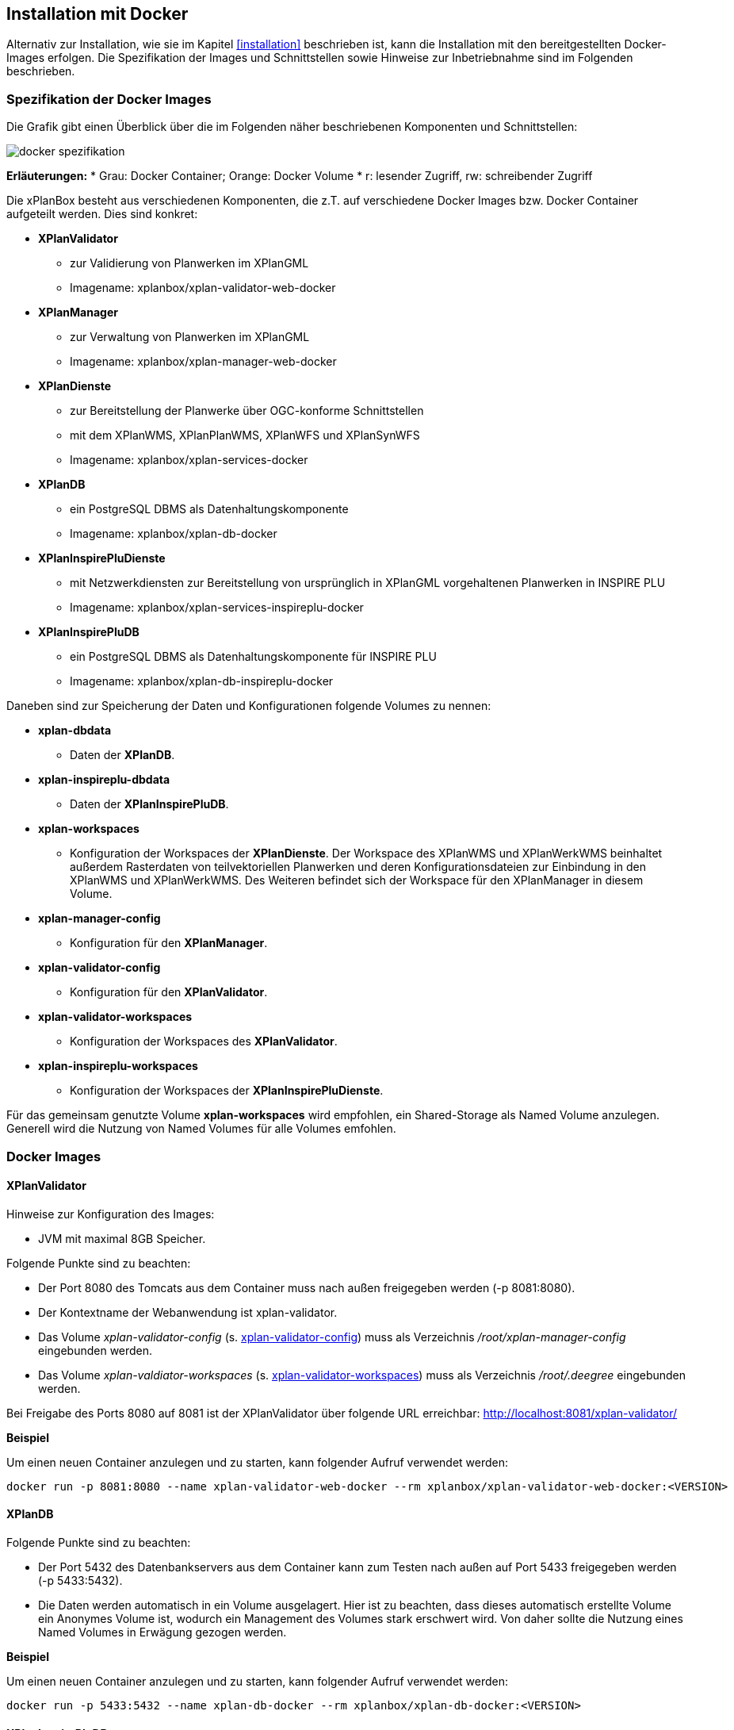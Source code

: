 [[installation-docker]]
== Installation mit Docker

Alternativ zur Installation, wie sie im Kapitel <<installation>> beschrieben ist, kann die Installation mit den bereitgestellten Docker-Images erfolgen. Die Spezifikation der Images und Schnittstellen sowie Hinweise zur Inbetriebnahme sind im Folgenden beschrieben.

=== Spezifikation der Docker Images

Die Grafik gibt einen Überblick über die im Folgenden näher beschriebenen Komponenten und Schnittstellen:

image:../images/docker-spezifikation.png[]

*Erläuterungen:*
 * Grau: Docker Container; Orange: Docker Volume
 * r: lesender Zugriff, rw: schreibender Zugriff


Die xPlanBox besteht aus verschiedenen Komponenten, die z.T. auf verschiedene Docker Images bzw. Docker Container aufgeteilt werden. Dies sind konkret: 

 * *XPlanValidator*
 ** zur Validierung von Planwerken im XPlanGML
 ** Imagename: xplanbox/xplan-validator-web-docker
 * *XPlanManager*
 ** zur Verwaltung von Planwerken im XPlanGML
 ** Imagename: xplanbox/xplan-manager-web-docker
 * *XPlanDienste*
 ** zur Bereitstellung der Planwerke über OGC-konforme Schnittstellen
 ** mit dem XPlanWMS, XPlanPlanWMS, XPlanWFS und XPlanSynWFS
 ** Imagename: xplanbox/xplan-services-docker
 * *XPlanDB*
 ** ein PostgreSQL DBMS als Datenhaltungskomponente
 ** Imagename: xplanbox/xplan-db-docker
 * *XPlanInspirePluDienste*
 ** mit Netzwerkdiensten zur Bereitstellung von ursprünglich in XPlanGML vorgehaltenen Planwerken in INSPIRE PLU
 ** Imagename: xplanbox/xplan-services-inspireplu-docker
 * *XPlanInspirePluDB*
 ** ein PostgreSQL DBMS als Datenhaltungskomponente für INSPIRE PLU
 ** Imagename: xplanbox/xplan-db-inspireplu-docker

Daneben sind zur Speicherung der Daten und Konfigurationen folgende Volumes zu nennen:

 * *xplan-dbdata*
 ** Daten der *XPlanDB*.
 * *xplan-inspireplu-dbdata*
 ** Daten der *XPlanInspirePluDB*.
 * *xplan-workspaces*
 ** Konfiguration der Workspaces der *XPlanDienste*. Der Workspace des XPlanWMS und XPlanWerkWMS beinhaltet außerdem Rasterdaten von teilvektoriellen Planwerken und deren Konfigurationsdateien zur Einbindung in den XPlanWMS und XPlanWerkWMS. Des Weiteren befindet sich der Workspace für den XPlanManager in diesem Volume.
 * *xplan-manager-config*
 ** Konfiguration für den *XPlanManager*.
 * *xplan-validator-config*
 ** Konfiguration für den *XPlanValidator*.
* *xplan-validator-workspaces*
 ** Konfiguration der Workspaces des *XPlanValidator*.
 * *xplan-inspireplu-workspaces*
 ** Konfiguration der Workspaces der *XPlanInspirePluDienste*.

Für das gemeinsam genutzte Volume *xplan-workspaces* wird empfohlen, ein Shared-Storage als Named Volume anzulegen. Generell wird die Nutzung von Named Volumes für alle Volumes emfohlen.

=== Docker Images

==== XPlanValidator

Hinweise zur Konfiguration des Images:

 * JVM mit maximal 8GB Speicher.

Folgende Punkte sind zu beachten:

 * Der Port 8080 des Tomcats aus dem Container muss nach außen freigegeben werden (-p 8081:8080).
 * Der Kontextname der Webanwendung ist xplan-validator.
 * Das Volume _xplan-validator-config_ (s. <<volumexplanvalidatorconfig>>) muss als Verzeichnis _/root/xplan-manager-config_ eingebunden werden.
 * Das Volume _xplan-valdiator-workspaces_ (s. <<volumexplanvalidatorworkspaces>>) muss als Verzeichnis _/root/.deegree_ eingebunden werden.

Bei Freigabe des Ports 8080 auf 8081 ist der XPlanValidator über folgende URL erreichbar: http://localhost:8081/xplan-validator/

*Beispiel*

Um einen neuen Container anzulegen und zu starten, kann folgender Aufruf verwendet werden:

----
docker run -p 8081:8080 --name xplan-validator-web-docker --rm xplanbox/xplan-validator-web-docker:<VERSION>
----

==== XPlanDB

Folgende Punkte sind zu beachten:

 * Der Port 5432 des Datenbankservers aus dem Container kann zum Testen nach außen auf Port 5433 freigegeben werden (-p 5433:5432).
 * Die Daten werden automatisch in ein Volume ausgelagert. Hier ist zu beachten, dass dieses automatisch erstellte Volume ein Anonymes Volume ist, wodurch ein Management des Volumes stark erschwert wird. Von daher sollte die Nutzung eines Named Volumes in Erwägung gezogen werden.

*Beispiel*

Um einen neuen Container anzulegen und zu starten, kann folgender Aufruf verwendet werden:

----
docker run -p 5433:5432 --name xplan-db-docker --rm xplanbox/xplan-db-docker:<VERSION>
----

==== XPlanInspirePluDB

Folgende Punkte sind zu beachten:

 * Der Port 5432 des Datenbankservers aus dem Container kann zum Testen nach außen auf Port 5434 freigegeben werden (-p 5434:5432).
 * Die Daten werden automatisch in ein Volume ausgelagert. Hier ist zu beachten, dass dieses automatisch erstellte Volume ein Anonymes Volume ist, wodurch ein Management des Volumes stark erschwert wird. Von daher sollte die Nutzung eines Named Volumes in Erwägung gezogen werden.

*Beispiel*

Um einen neuen Container anzulegen und zu starten, kann folgender Aufruf verwendet werden:

----
docker run -p 5434:5432 --name xplan-db-inspireplu-docker --rm xplanbox/xplan-db-inspireplu-docker:<VERSION>
----

==== XPlanManager

Hinweise zur Konfiguration des Images:

 * JVM mit maximal 8GB Speicher

Folgende Punkte sind zu beachten:

 * Der Port 8080 des Tomcats aus dem Container muss nach außen freigegeben werden (-p 8082:8080).
 * Der Kontextname der Webanwendung ist xplan-manager
 * Das Volume _xplan-manager-config_ (s. <<volumexplanmanagerconfig>>) muss als Verzeichnis _/root/xplan-manager-config_ eingebunden werden.
 * Das Volume _xplan-workspaces_ (s. <<volumexplanworkspaces>>) muss als Verzeichnis _/root/.deegree_ eingebunden werden.

Bei Freigabe des Ports 8080 auf 8082 ist der XPlanManager über folgende URL erreichbar: http://localhost:8082/xplan-manager/

*Beispiel*

Um einen neuen Container anzulegen und zu starten, kann folgender Aufruf verwendet werden:

----
docker run -p 8082:8080 --name xplan-manager-web-docker --rm xplanbox/xplan-manager-web-docker:<VERSION>
----

==== XPlanDienste

Hinweise zur Konfiguration des Images:

 * JVM mit maximal 8GB Speicher

Folgende Punkte sind zu beachten:

 * Der Port 8080 des Tomcats aus dem Container muss nach außen freigegeben werden (-p 8083:8080).
 * Die Kontextnamen der Webanwendungen sind
 ** xplan-wms
 ** xplan-wfs
 ** xplansyn-wfs
 * Das Volume _xplan-workspaces_ (s. <<volumexplanworkspaces>>) muss als Verzeichnis _/root/.deegree_ eingebunden werden.
 * Die deegree REST API kann mit folgenden Credentials genutzt werden: deegree/deegree

Bei Freigabe des Ports 8080 auf 8083 sind die XPlanDienste über folgende URLs erreichbar:

 * http://localhost:8083/xplan-wms/
 * http://localhost:8083/xplan-wfs/
 * http://localhost:8083/xplansyn-wfs/

*Beispiel*

Um einen neuen Container anzulegen und zu starten, kann folgender Aufruf verwendet werden:

----
docker run -p 8083:8080 --name xplan-services-docker --rm xplanbox/xplan-services-docker:<VERSION>
----

==== XPlanInspirePluDienste

Hinweise zur Konfiguration des Images:

 * JVM mit maximal 8GB Speicher

Folgende Punkte sind zu beachten:

 * Der Port 8080 des Tomcats aus dem Container muss nach außen freigegeben werden (-p 8084:8080).
 * Der Kontextname der Webanwendung ist xplan-inspireplu
 * Das Volume _xplan-inspireplu-workspaces_ (s. <<volumexplaninspirepluworkspaces>>) muss als Verzeichnis _/root/.deegree_ eingebunden werden.
 * Die deegree REST API kann mit folgenden Credentials genutzt werden: deegree/deegree

Bei Freigabe des Ports 8080 auf 8084 sind die XPlanDienste über folgende URLs erreichbar: 
 * http://localhost:8084/xplan-inspireplu/

*Beispiel*

Um einen neuen Container anzulegen und zu starten, kann folgender Aufruf verwendet werden:

----
docker run -p 8084:8080 --name xplan-services-inspireplu-docker --rm xplanbox/xplan-services-inspireplu-docker:<VERSION>
----

=== Volumes

[[volumexplanworkspaces]]
==== xplan-workspaces

Innerhalb des Volumes müssen folgende Dateien/Artefakte abgelegt werden:

* xplan-wfs-workspace (Das Archiv muss in ein Verzeichnis mit dem Workspace-Namen entpackt werden.)
* xplansyn-wfs-workspace (Das Archiv muss in ein Verzeichnis mit dem Workspace-Namen entpackt werden.)
* xplansyn-wms-workspace (Das Archiv muss in ein Verzeichnis mit dem Workspace-Namen entpackt werden.)
* xplan-manager-workspace (Das Archiv muss in ein Verzeichnis mit dem Workspace-Namen entpackt werden.)
* _webapps.properties_ mit folgendem Inhalt:
----
/xplan-wms=xplansyn-wms-workspace
/xplan-wfs=xplan-wfs-workspace
/xplansyn-wfs=xplansyn-wfs-workspace
----

[[volumexplanmanagerconfig]]
==== xplan-manager-config

Innerhalb des Volumes müssen folgende Dateien/Artefakte abgelegt werden:

* xplan-manager-config (Das Archiv muss entpackt werden.)

[[volumexplanvalidatorconfig]]
==== xplan-validator-config

Innerhalb des Volumes müssen folgende Dateien/Artefakte abgelegt werden:

* xplan-validator-config (Das Archiv muss entpackt werden.)

[[volumexplanvalidatorworkspaces]]
==== xplan-validator-workspaces

Innerhalb des Volumes müssen folgende Dateien/Artefakte abgelegt werden:

* xplan-validator-wms-workspace (Das Archiv muss in ein Verzeichnis mit dem Workspace-Namen entpackt werden.)
* _webapps.properties_ mit folgendem Inhalt:
----
/xplan-validator-wms=xplan-validator-wms-workspace
----

[[volumexplaninspirepluworkspaces]]
==== xplan-inspireplu-workspaces

Innerhalb des Volumes müssen folgende Dateien/Artefakte abgelegt werden:

* xplan-inspireplu-workspace (Das Archiv muss in ein Verzeichnis mit dem Workspace-Namen entpackt werden.)
* _webapps.properties_ mit folgendem Inhalt:
----
/xplan-inspireplu=xplan-inspireplu-workspace
----

=== Konfiguration

Die im Folgenden beschriebene Konfigration gilt auch bei der Installation über Docker. Die Konfigrationsdaten befinden sich in den jeweiligen Volumes.

